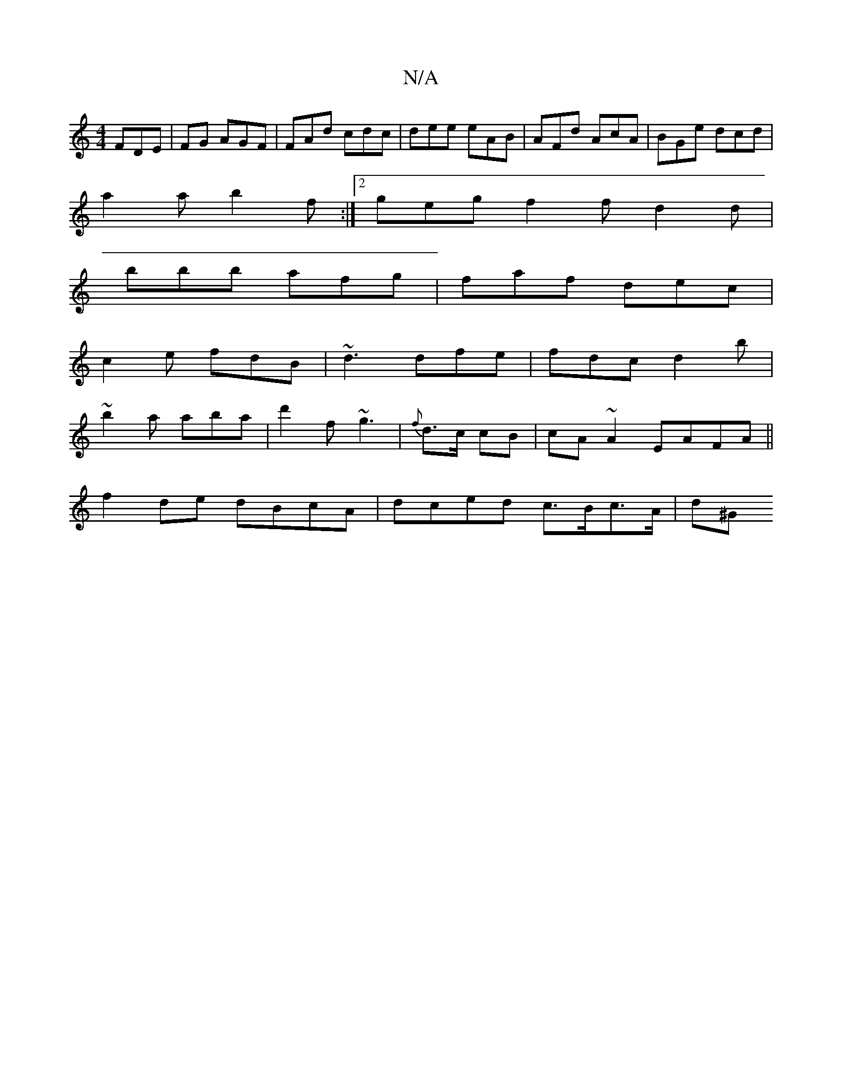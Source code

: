 X:1
T:N/A
M:4/4
R:N/A
K:Cmajor
 FDE | 2FG AGF | FAd cdc | dee eAB|AFd AcA | BGe dcd |
a2 a b2 f:|2 geg f2f d2d|
bbb afg|faf dec|
c2e fdB|~d3 dfe|fdc d2b|
~b2a aba | d'2f ~g3 | {f} d>c cB | cA ~A2 EAFA||
f2de dBcA | dced c>Bc>A| d^G
